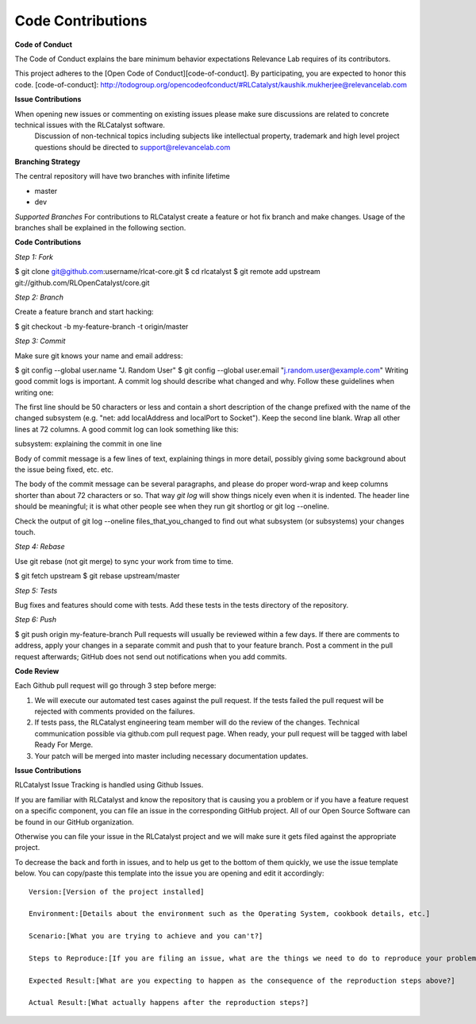 Code Contributions
==================

**Code of Conduct** 

The Code of Conduct explains the bare minimum behavior expectations Relevance Lab requires of its contributors.

This project adheres to the [Open Code of Conduct][code-of-conduct]. By participating, you are expected to honor this code.
[code-of-conduct]: http://todogroup.org/opencodeofconduct/#RLCatalyst/kaushik.mukherjee@relevancelab.com


**Issue Contributions** 

When opening new issues or commenting on existing issues please make sure discussions are related to concrete technical issues with the RLCatalyst software.
  Discussion of non-technical topics including subjects like intellectual property, trademark and high level project questions should be directed to support@relevancelab.com


**Branching Strategy**

The central repository will have two branches with infinite lifetime

* master 
* dev 

*Supported Branches* 
For contributions to RLCatalyst create a feature or hot fix branch and make changes. Usage of the branches shall be explained in the following section.


**Code Contributions**

*Step 1: Fork*

$ git clone git@github.com:username/rlcat-core.git
$ cd rlcatalyst
$ git remote add upstream git://github.com/RLOpenCatalyst/core.git

*Step 2: Branch*

Create a feature branch and start hacking:

$ git checkout -b my-feature-branch -t origin/master

*Step 3: Commit*

Make sure git knows your name and email address:

$ git config --global user.name "J. Random User"
$ git config --global user.email "j.random.user@example.com"
Writing good commit logs is important. A commit log should describe what changed and why. Follow these guidelines when writing one:

The first line should be 50 characters or less and contain a short description of the change prefixed with the name of the changed subsystem (e.g. "net: add localAddress and localPort to Socket").
Keep the second line blank.
Wrap all other lines at 72 columns.
A good commit log can look something like this:

subsystem: explaining the commit in one line

Body of commit message is a few lines of text, explaining things
in more detail, possibly giving some background about the issue
being fixed, etc. etc.

The body of the commit message can be several paragraphs, and
please do proper word-wrap and keep columns shorter than about
72 characters or so. That way `git log` will show things
nicely even when it is indented.
The header line should be meaningful; it is what other people see when they run git shortlog or git log --oneline.

Check the output of git log --oneline files_that_you_changed to find out what subsystem (or subsystems) your changes touch.

*Step 4: Rebase*

Use git rebase (not git merge) to sync your work from time to time.

$ git fetch upstream
$ git rebase upstream/master

*Step 5: Tests*

Bug fixes and features should come with tests. Add these tests in the tests directory of the repository.

*Step 6: Push*

$ git push origin my-feature-branch
Pull requests will usually be reviewed within a few days. If there are comments to address, apply your changes in a separate commit and push that to your feature branch. Post a comment in the pull request afterwards; GitHub does not send out notifications when you add commits.

**Code Review**

Each Github pull request will go through 3 step before merge:

1. We will execute our automated test cases against the pull request. If the tests failed the pull request will be rejected with comments provided on the failures.

2. If tests pass, the RLCatalyst engineering team member will do the review of the changes. Technical communication possible via github.com pull request page. When ready, your pull request will be tagged with label Ready For Merge.

3. Your patch will be merged into master including necessary documentation updates.

**Issue Contributions**

RLCatalyst Issue Tracking is handled using Github Issues.

If you are familiar with RLCatalyst and know the repository that is causing you a problem or if you have a feature request on a specific component, you can file an issue in the corresponding GitHub project. All of our Open Source Software can be found in our GitHub organization.

Otherwise you can file your issue in the RLCatalyst project and we will make sure it gets filed against the appropriate project.

To decrease the back and forth in issues, and to help us get to the bottom of them quickly, we use the issue template below. You can copy/paste this template into the issue you are opening and edit it accordingly::

 Version:[Version of the project installed]

 Environment:[Details about the environment such as the Operating System, cookbook details, etc.]

 Scenario:[What you are trying to achieve and you can't?]

 Steps to Reproduce:[If you are filing an issue, what are the things we need to do to reproduce your problem?]

 Expected Result:[What are you expecting to happen as the consequence of the reproduction steps above?]

 Actual Result:[What actually happens after the reproduction steps?]


